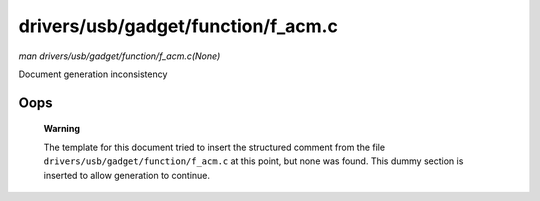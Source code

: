 

===================================
drivers/usb/gadget/function/f_acm.c
===================================

*man drivers/usb/gadget/function/f_acm.c(None)*

Document generation inconsistency


Oops
====

    **Warning**

    The template for this document tried to insert the structured comment from the file ``drivers/usb/gadget/function/f_acm.c`` at this point, but none was found. This dummy
    section is inserted to allow generation to continue.
